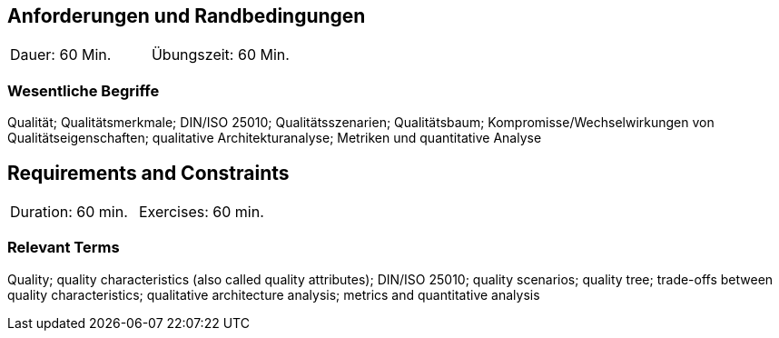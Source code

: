 
// tag::DE[]
== Anforderungen und Randbedingungen

|===
| Dauer: 60 Min. | Übungszeit: 60 Min.
|===

=== Wesentliche Begriffe
Qualität; Qualitätsmerkmale; DIN/ISO 25010; Qualitätsszenarien; Qualitätsbaum; Kompromisse/Wechselwirkungen von Qualitätseigenschaften; qualitative Architekturanalyse; Metriken und quantitative Analyse


// end::DE[]

// tag::EN[]
== Requirements and Constraints

|===
| Duration: 60 min. | Exercises: 60 min.
|===

=== Relevant Terms
Quality; quality characteristics (also called quality attributes); DIN/ISO 25010; quality scenarios; quality tree; trade-offs between quality characteristics; qualitative architecture analysis; metrics and quantitative analysis

// end::EN[]

